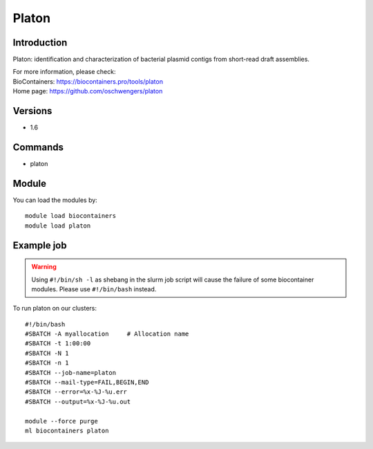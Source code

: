 .. _backbone-label:

Platon
==============================

Introduction
~~~~~~~~
Platon: identification and characterization of bacterial plasmid contigs from short-read draft assemblies.


| For more information, please check:
| BioContainers: https://biocontainers.pro/tools/platon 
| Home page: https://github.com/oschwengers/platon

Versions
~~~~~~~~
- 1.6

Commands
~~~~~~~
- platon

Module
~~~~~~~~
You can load the modules by::

    module load biocontainers
    module load platon

Example job
~~~~~
.. warning::
    Using ``#!/bin/sh -l`` as shebang in the slurm job script will cause the failure of some biocontainer modules. Please use ``#!/bin/bash`` instead.

To run platon on our clusters::

    #!/bin/bash
    #SBATCH -A myallocation     # Allocation name
    #SBATCH -t 1:00:00
    #SBATCH -N 1
    #SBATCH -n 1
    #SBATCH --job-name=platon
    #SBATCH --mail-type=FAIL,BEGIN,END
    #SBATCH --error=%x-%J-%u.err
    #SBATCH --output=%x-%J-%u.out

    module --force purge
    ml biocontainers platon
